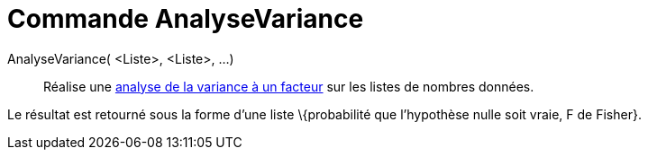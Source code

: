= Commande AnalyseVariance
:page-en: commands/ANOVA
ifdef::env-github[:imagesdir: /fr/modules/ROOT/assets/images]

AnalyseVariance( <Liste>, <Liste>, ...)::
  Réalise une https://en.wikipedia.org/wiki/fr:Analyse_de_la_variance#Analyse_de_la_variance_.C3.A0_un_facteur[analyse
  de la variance à un facteur] sur les listes de nombres données.

Le résultat est retourné sous la forme d'une liste \{probabilité que l'hypothèse nulle soit vraie, F de Fisher}.

